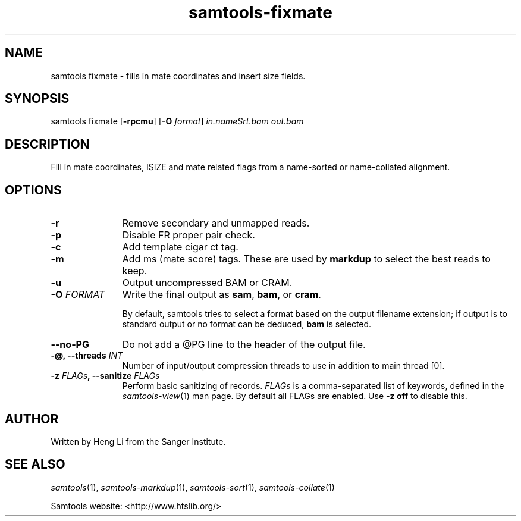 '\" t
.TH samtools-fixmate 1 "18 August 2022" "samtools-1.16" "Bioinformatics tools"
.SH NAME
samtools fixmate \- fills in mate coordinates and insert size fields.
.\"
.\" Copyright (C) 2008-2011, 2013-2018 Genome Research Ltd.
.\" Portions copyright (C) 2010, 2011 Broad Institute.
.\"
.\" Author: Heng Li <lh3@sanger.ac.uk>
.\" Author: Joshua C. Randall <jcrandall@alum.mit.edu>
.\"
.\" Permission is hereby granted, free of charge, to any person obtaining a
.\" copy of this software and associated documentation files (the "Software"),
.\" to deal in the Software without restriction, including without limitation
.\" the rights to use, copy, modify, merge, publish, distribute, sublicense,
.\" and/or sell copies of the Software, and to permit persons to whom the
.\" Software is furnished to do so, subject to the following conditions:
.\"
.\" The above copyright notice and this permission notice shall be included in
.\" all copies or substantial portions of the Software.
.\"
.\" THE SOFTWARE IS PROVIDED "AS IS", WITHOUT WARRANTY OF ANY KIND, EXPRESS OR
.\" IMPLIED, INCLUDING BUT NOT LIMITED TO THE WARRANTIES OF MERCHANTABILITY,
.\" FITNESS FOR A PARTICULAR PURPOSE AND NONINFRINGEMENT. IN NO EVENT SHALL
.\" THE AUTHORS OR COPYRIGHT HOLDERS BE LIABLE FOR ANY CLAIM, DAMAGES OR OTHER
.\" LIABILITY, WHETHER IN AN ACTION OF CONTRACT, TORT OR OTHERWISE, ARISING
.\" FROM, OUT OF OR IN CONNECTION WITH THE SOFTWARE OR THE USE OR OTHER
.\" DEALINGS IN THE SOFTWARE.
.
.\" For code blocks and examples (cf groff's Ultrix-specific man macros)
.de EX

.  in +\\$1
.  nf
.  ft CR
..
.de EE
.  ft
.  fi
.  in

..
.
.SH SYNOPSIS
.PP
samtools fixmate
.RB [ -rpcmu ]
.RB [ -O
.IR format ]
.I in.nameSrt.bam out.bam

.SH DESCRIPTION
.PP
Fill in mate coordinates, ISIZE and mate related flags from a
name-sorted or name-collated alignment.

.SH OPTIONS
.TP 11
.B -r
Remove secondary and unmapped reads.
.TP
.B -p
Disable FR proper pair check.
.TP
.B -c
Add template cigar ct tag.
.TP
.B -m
Add ms (mate score) tags.  These are used by
.B markdup
to select the best reads to keep.
.TP
.B -u
Output uncompressed BAM or CRAM.
.TP
.BI "-O " FORMAT
Write the final output as
.BR sam ", " bam ", or " cram .

By default, samtools tries to select a format based on the output
filename extension; if output is to standard output or no format can be
deduced,
.B bam
is selected.
.TP
.BI --no-PG
Do not add a @PG line to the header of the output file.
.TP
.BI "-@, --threads " INT
Number of input/output compression threads to use in addition to main thread [0].
.TP
.BI "-z " FLAGs ", --sanitize " FLAGs
Perform basic sanitizing of records.  \fIFLAGs\fR is a comma-separated
list of keywords, defined in the
.IR samtools-view (1)
man page.  By default all FLAGs are enabled.  Use \fB-z off\fR to
disable this.

.SH AUTHOR
.PP
Written by Heng Li from the Sanger Institute.

.SH SEE ALSO
.IR samtools (1),
.IR samtools-markdup (1),
.IR samtools-sort (1),
.IR samtools-collate (1)
.PP
Samtools website: <http://www.htslib.org/>
